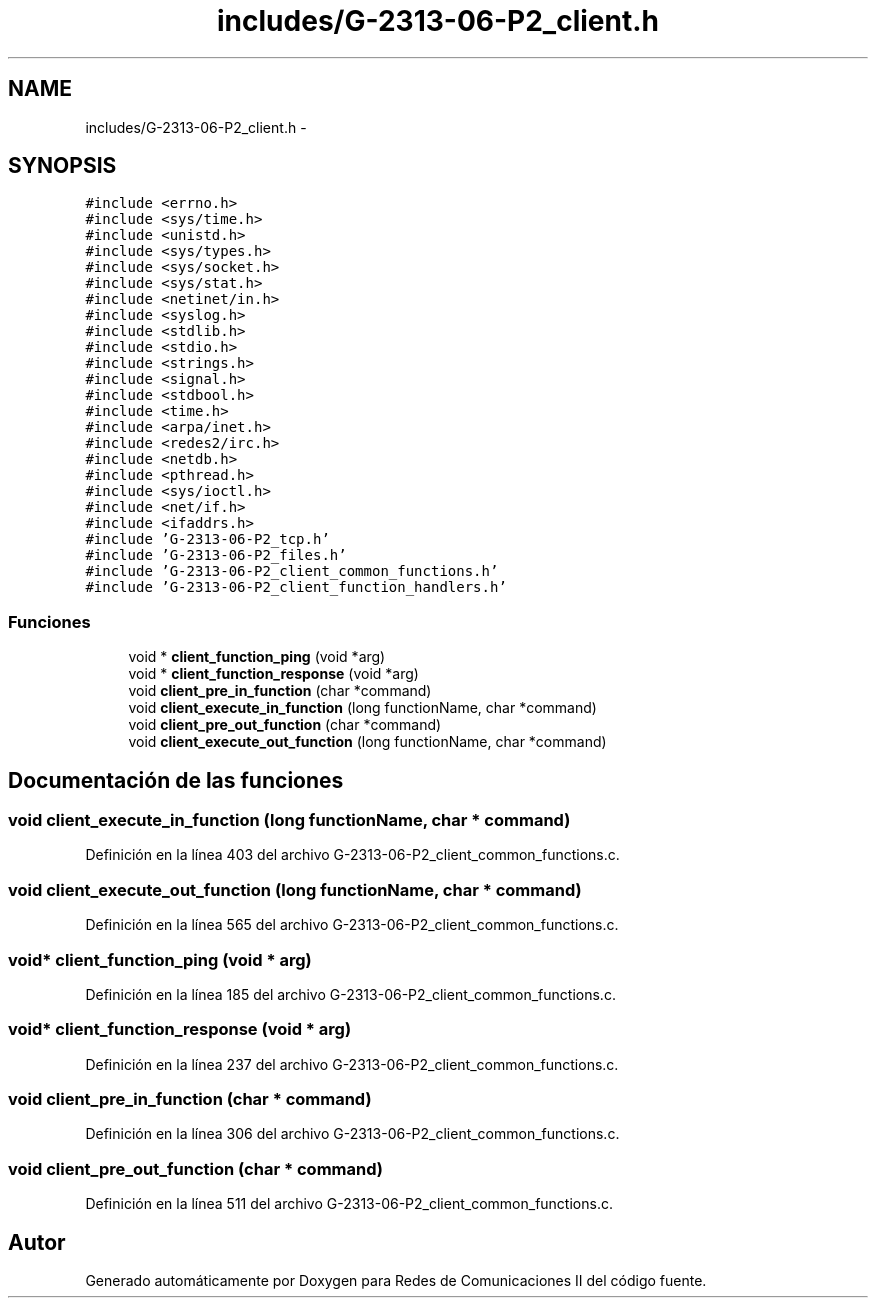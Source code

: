 .TH "includes/G-2313-06-P2_client.h" 3 "Domingo, 7 de Mayo de 2017" "Version 1.0" "Redes de Comunicaciones II" \" -*- nroff -*-
.ad l
.nh
.SH NAME
includes/G-2313-06-P2_client.h \- 
.SH SYNOPSIS
.br
.PP
\fC#include <errno\&.h>\fP
.br
\fC#include <sys/time\&.h>\fP
.br
\fC#include <unistd\&.h>\fP
.br
\fC#include <sys/types\&.h>\fP
.br
\fC#include <sys/socket\&.h>\fP
.br
\fC#include <sys/stat\&.h>\fP
.br
\fC#include <netinet/in\&.h>\fP
.br
\fC#include <syslog\&.h>\fP
.br
\fC#include <stdlib\&.h>\fP
.br
\fC#include <stdio\&.h>\fP
.br
\fC#include <strings\&.h>\fP
.br
\fC#include <signal\&.h>\fP
.br
\fC#include <stdbool\&.h>\fP
.br
\fC#include <time\&.h>\fP
.br
\fC#include <arpa/inet\&.h>\fP
.br
\fC#include <redes2/irc\&.h>\fP
.br
\fC#include <netdb\&.h>\fP
.br
\fC#include <pthread\&.h>\fP
.br
\fC#include <sys/ioctl\&.h>\fP
.br
\fC#include <net/if\&.h>\fP
.br
\fC#include <ifaddrs\&.h>\fP
.br
\fC#include 'G\-2313\-06\-P2_tcp\&.h'\fP
.br
\fC#include 'G\-2313\-06\-P2_files\&.h'\fP
.br
\fC#include 'G\-2313\-06\-P2_client_common_functions\&.h'\fP
.br
\fC#include 'G\-2313\-06\-P2_client_function_handlers\&.h'\fP
.br

.SS "Funciones"

.in +1c
.ti -1c
.RI "void * \fBclient_function_ping\fP (void *arg)"
.br
.ti -1c
.RI "void * \fBclient_function_response\fP (void *arg)"
.br
.ti -1c
.RI "void \fBclient_pre_in_function\fP (char *command)"
.br
.ti -1c
.RI "void \fBclient_execute_in_function\fP (long functionName, char *command)"
.br
.ti -1c
.RI "void \fBclient_pre_out_function\fP (char *command)"
.br
.ti -1c
.RI "void \fBclient_execute_out_function\fP (long functionName, char *command)"
.br
.in -1c
.SH "Documentación de las funciones"
.PP 
.SS "void client_execute_in_function (long functionName, char * command)"

.PP
Definición en la línea 403 del archivo G\-2313\-06\-P2_client_common_functions\&.c\&.
.SS "void client_execute_out_function (long functionName, char * command)"

.PP
Definición en la línea 565 del archivo G\-2313\-06\-P2_client_common_functions\&.c\&.
.SS "void* client_function_ping (void * arg)"

.PP
Definición en la línea 185 del archivo G\-2313\-06\-P2_client_common_functions\&.c\&.
.SS "void* client_function_response (void * arg)"

.PP
Definición en la línea 237 del archivo G\-2313\-06\-P2_client_common_functions\&.c\&.
.SS "void client_pre_in_function (char * command)"

.PP
Definición en la línea 306 del archivo G\-2313\-06\-P2_client_common_functions\&.c\&.
.SS "void client_pre_out_function (char * command)"

.PP
Definición en la línea 511 del archivo G\-2313\-06\-P2_client_common_functions\&.c\&.
.SH "Autor"
.PP 
Generado automáticamente por Doxygen para Redes de Comunicaciones II del código fuente\&.

